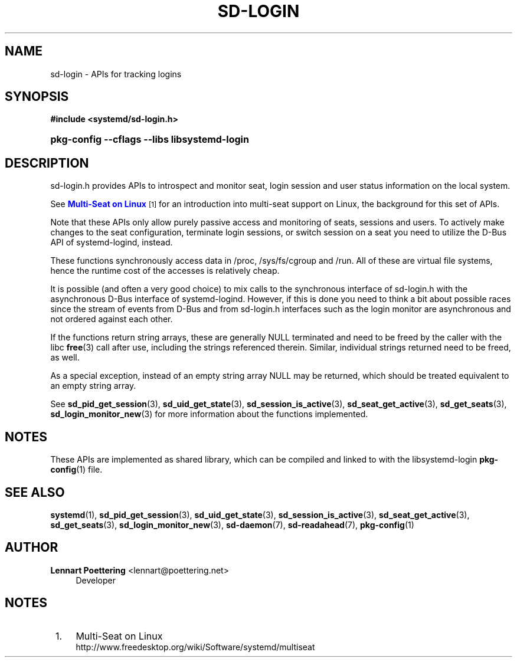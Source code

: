 '\" t
.\"     Title: sd-login
.\"    Author: Lennart Poettering <lennart@poettering.net>
.\" Generator: DocBook XSL Stylesheets v1.76.1 <http://docbook.sf.net/>
.\"      Date: 03/16/2012
.\"    Manual: sd-login
.\"    Source: systemd
.\"  Language: English
.\"
.TH "SD\-LOGIN" "7" "03/16/2012" "systemd" "sd-login"
.\" -----------------------------------------------------------------
.\" * Define some portability stuff
.\" -----------------------------------------------------------------
.\" ~~~~~~~~~~~~~~~~~~~~~~~~~~~~~~~~~~~~~~~~~~~~~~~~~~~~~~~~~~~~~~~~~
.\" http://bugs.debian.org/507673
.\" http://lists.gnu.org/archive/html/groff/2009-02/msg00013.html
.\" ~~~~~~~~~~~~~~~~~~~~~~~~~~~~~~~~~~~~~~~~~~~~~~~~~~~~~~~~~~~~~~~~~
.ie \n(.g .ds Aq \(aq
.el       .ds Aq '
.\" -----------------------------------------------------------------
.\" * set default formatting
.\" -----------------------------------------------------------------
.\" disable hyphenation
.nh
.\" disable justification (adjust text to left margin only)
.ad l
.\" -----------------------------------------------------------------
.\" * MAIN CONTENT STARTS HERE *
.\" -----------------------------------------------------------------
.SH "NAME"
sd-login \- APIs for tracking logins
.SH "SYNOPSIS"
.sp
.ft B
.nf
#include <systemd/sd\-login\&.h>
.fi
.ft
.HP \w'\fBpkg\-config\ \-\-cflags\ \-\-libs\ libsystemd\-login\fR\ 'u
\fBpkg\-config \-\-cflags \-\-libs libsystemd\-login\fR
.SH "DESCRIPTION"
.PP
sd\-login\&.h
provides APIs to introspect and monitor seat, login session and user status information on the local system\&.
.PP
See
\m[blue]\fBMulti\-Seat on Linux\fR\m[]\&\s-2\u[1]\d\s+2
for an introduction into multi\-seat support on Linux, the background for this set of APIs\&.
.PP
Note that these APIs only allow purely passive access and monitoring of seats, sessions and users\&. To actively make changes to the seat configuration, terminate login sessions, or switch session on a seat you need to utilize the D\-Bus API of systemd\-logind, instead\&.
.PP
These functions synchronously access data in
/proc,
/sys/fs/cgroup
and
/run\&. All of these are virtual file systems, hence the runtime cost of the accesses is relatively cheap\&.
.PP
It is possible (and often a very good choice) to mix calls to the synchronous interface of
sd\-login\&.h
with the asynchronous D\-Bus interface of systemd\-logind\&. However, if this is done you need to think a bit about possible races since the stream of events from D\-Bus and from
sd\-login\&.h
interfaces such as the login monitor are asynchronous and not ordered against each other\&.
.PP
If the functions return string arrays, these are generally NULL terminated and need to be freed by the caller with the libc
\fBfree\fR(3)
call after use, including the strings referenced therein\&. Similar, individual strings returned need to be freed, as well\&.
.PP
As a special exception, instead of an empty string array NULL may be returned, which should be treated equivalent to an empty string array\&.
.PP
See
\fBsd_pid_get_session\fR(3),
\fBsd_uid_get_state\fR(3),
\fBsd_session_is_active\fR(3),
\fBsd_seat_get_active\fR(3),
\fBsd_get_seats\fR(3),
\fBsd_login_monitor_new\fR(3)
for more information about the functions implemented\&.
.SH "NOTES"
.PP
These APIs are implemented as shared library, which can be compiled and linked to with the
libsystemd\-login
\fBpkg-config\fR(1)
file\&.
.SH "SEE ALSO"
.PP

\fBsystemd\fR(1),
\fBsd_pid_get_session\fR(3),
\fBsd_uid_get_state\fR(3),
\fBsd_session_is_active\fR(3),
\fBsd_seat_get_active\fR(3),
\fBsd_get_seats\fR(3),
\fBsd_login_monitor_new\fR(3),
\fBsd-daemon\fR(7),
\fBsd-readahead\fR(7),
\fBpkg-config\fR(1)
.SH "AUTHOR"
.PP
\fBLennart Poettering\fR <\&lennart@poettering\&.net\&>
.RS 4
Developer
.RE
.SH "NOTES"
.IP " 1." 4
Multi-Seat on Linux
.RS 4
\%http://www.freedesktop.org/wiki/Software/systemd/multiseat
.RE
